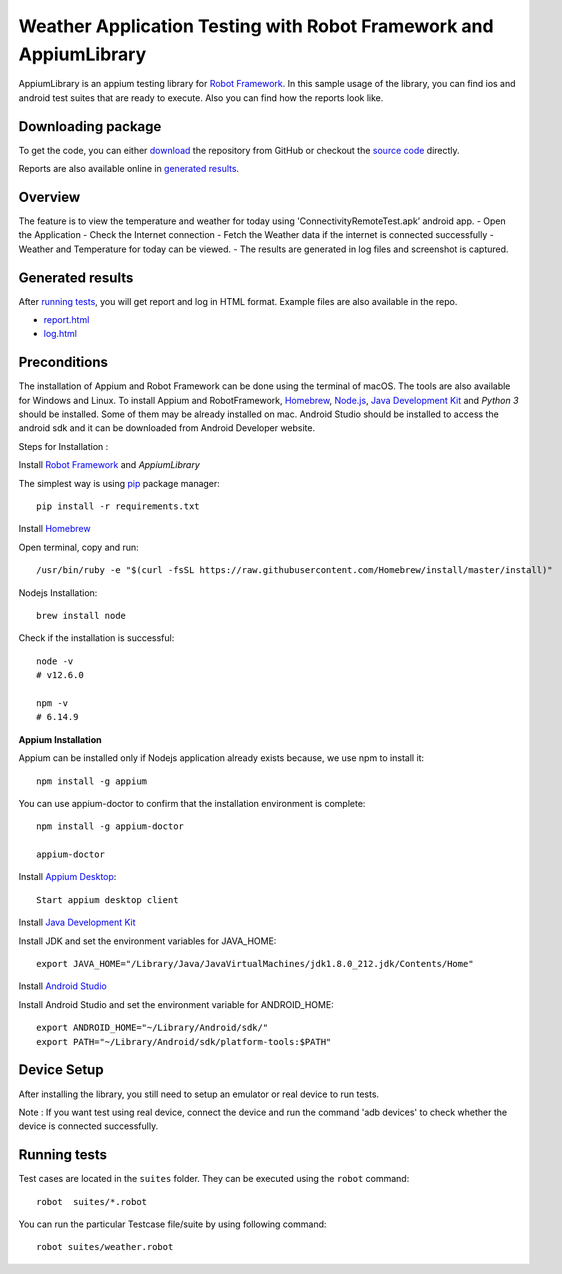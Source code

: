 ============================================================
Weather Application Testing with Robot Framework and AppiumLibrary
============================================================

AppiumLibrary is an appium testing library for `Robot Framework`_.
In this sample usage of the library, you can find ios and android test suites
that are ready to execute. Also you can find how the reports look like.


Downloading package
------------------------

To get the code, you can either `download`_ the repository from GitHub or checkout
the `source code`_ directly.

Reports are also available online in `generated results`_.

Overview
--------
The feature is to view the temperature and weather for today using 'ConnectivityRemoteTest.apk’ android app. 
- Open the Application
- Check the Internet connection
- Fetch the Weather data if the internet is connected successfully
- Weather and Temperature for today can be viewed.
- The results are generated in log files and screenshot is captured.

Generated results
-----------------
After `running tests`_, you will get report and log in HTML format. Example
files are also available in the repo.

- `report.html`_
- `log.html`_

Preconditions
-------------
The installation of Appium and Robot Framework can be done using the terminal of macOS. The tools are also available for Windows and Linux.
To install Appium and RobotFramework, `Homebrew`_, `Node.js`_, `Java Development Kit`_ and `Python 3` should be installed. Some of them may be already installed on mac.
Android Studio should be installed to access the android sdk and it can be downloaded from Android Developer website.

Steps for Installation :

Install `Robot Framework`_ and `AppiumLibrary`

The simplest way is using `pip`_ package manager::

  pip install -r requirements.txt


Install `Homebrew`_

Open terminal, copy and run::
  
  /usr/bin/ruby -e "$(curl -fsSL https://raw.githubusercontent.com/Homebrew/install/master/install)"


Nodejs Installation::
  
  brew install node

Check if the installation is successful::

  node -v
  # v12.6.0

  npm -v
  # 6.14.9

**Appium Installation**

Appium can be installed only if Nodejs application already exists because, we use npm to install it::

  npm install -g appium

You can use appium-doctor to confirm that the installation environment is complete::

  npm install -g appium-doctor
  
  appium-doctor

Install `Appium Desktop`_::

  Start appium desktop client

Install `Java Development Kit`_
  
Install JDK and set the environment variables for JAVA_HOME::

    export JAVA_HOME="/Library/Java/JavaVirtualMachines/jdk1.8.0_212.jdk/Contents/Home"

Install `Android Studio`_
  
Install Android Studio and set the environment variable for ANDROID_HOME::

    export ANDROID_HOME="~/Library/Android/sdk/"
    export PATH="~/Library/Android/sdk/platform-tools:$PATH"

Device Setup
------------
After installing the library, you still need to setup an emulator or real device to run tests.

Note : If you want test using real device, connect the device and run the command 'adb devices' to check whether the device is connected successfully.


Running tests
-------------

Test cases are located in the ``suites`` folder. They can be
executed using the ``robot`` command::

    robot  suites/*.robot

You can run the particular Testcase file/suite by using following command::

    robot suites/weather.robot


.. _Robot Framework: http://robotframework.org
.. _Robot Framework User Guide: http://robotframework.org/robotframework/#user-guide
.. _pip: http://pip-installer.org
.. _download:  https://github.com/bkarthickbtech/dyson_qa_assessment/archive/master.zip
.. _source code:  https://github.com/bkarthickbtech/dyson_qa_assessment.git
.. _demoapp: https://github.com/bkarthickbtech/dyson_qa_assessment/ConnectivityRemoteTest.apk
.. _report.html: https://raw.githack.com/bkarthickbtech/dyson_qa_assessment/main/report.html
.. _log.html: https://raw.githack.com/bkarthickbtech/dyson_qa_assessment/main/log.html
.. _Homebrew: https://brew.sh/
.. _Node.js: https://nodejs.org/en/
.. _Java Development Kit: https://www.oracle.com/java/technologies/javase/javase-jdk8-downloads.html
.. _Phyton 3: https://docs.python-guide.org/starting/install3/osx/
.. _Android Studio: https://developer.android.com/studio/
.. _Appium Desktop: http://appium.io/downloads.html
